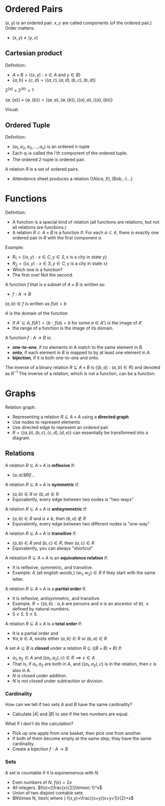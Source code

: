 

* Ordered Pairs
$(x,y)$ is an ordered pair.
$x,y$ are called components (of the ordered pair.)
Order matters:
- $(x,y)\not=(y,x)$

** Cartesian product
Definition:
- $A\times B = \{(x,y):x\in A \text{ and } y \in B\}$
- $\{a,b\}\times\{c,d\}=\{(a,c),(a,d),(b,c),(b,d)\}$



$2^{\{a\}}\times 2^{\{b\}} = \text{?}$

$\{\emptyset,\{a\}\}\times\{\emptyset,\{b\}\}=\{(\emptyset,\emptyset),(\emptyset,\{b\}),(\{a\},\emptyset),(\{a\},\{b\})\}$


Visual:
\begin{matrix}
{ } & c & d\\
a & ac & ad\\
b & bc & bd
\end{matrix}

** Ordered Tuple
Definition:
- $(a_1,a_2,a_3,...,a_n)$ is an ordered n-tuple
- Each $a_i$ is called the i'th component of the ordered tuple.
- The ordered 2-tuple is ordered pair.

A relation $R$ is a set of ordered pairs.
- Attendence sheet produces a relation $\{(\text{Alice},X),(\text{Bob},\text{-})...\}$

* Functions
Definition:
- A function is a special kind of relation (all functions are relations, but not all relations are functions.)
- A relation $R\subset A\times B$ is a function if: For each $a \subset A$, there is exactly one ordered pair in $R$ with the first component $a$.

Example:
- $R_1=\{(x,y):x\in C,y\in S, \text{x is a city in state y}\}$
- $R_2=\{(x,y):x\in S,y\in C, \text{y is a city in state x}\}$
- Which one is a function?
- The first one! Not the second.

A function $f$ that is a subset of $A \times B$ is written as:
- $f: A \to B$

$(a,b) \in f$ is written as $f(a)=b$

$A$ is the domain of the function
- if $A' \subseteq A, f(A')=\{b:f(a)=b\text{ for some } a \in A'\}$ is the image of $A'$
- the range of a function is the image of its domain.

A function $f: A \to B$ is:
- *one-to-one*, if no elements in $A$ match to the same element in $B$.
- *onto*, if each element in $B$ is mapped to by at least one element in $A$.
- *bijection*, if it is both one-to-one and onto.

The inverse of a binary relation $R \subseteq A \times B$ is $\{(b,a): (a,b) \in R\}$ and denoted as $R^{-1}$
The inverse of a relation, which is not a function, can be a function.

* Graphs
Relation graph:
- Representing a relation $R \subseteq A\times A$ using a *directed graph*
- Use nodes to represent elements
- Use directed edge to represent an ordered pair.
- $R=\{(a,b),(b,c),(c,d),(d,e)\}$ can essentially be transformed into a diagram.

** Relations
A relation $R\subseteq A\times A$ is *reflexive* if:
- $(a,a)\exists R if$...

A relation $R\subseteq A\times A$ is *symmetric* if:
- $(a,b)\in R$ or $(b,a) \in R$
- Equivalently, every edge between two nodes is "two-ways"

A relation $R\subseteq A\times A$ is *antisymmetric* if:
- $(a,b)\in R$ and $a \not= b$, then $(b,a)\not\in R$
- Equivalently, every edge between two different nodes is "one-way"

A relation $R\subseteq A\times A$ is *transitive* if:
- $(a,b)\in R$ and $(b,c)\in R$, then $(a,c)\in R$
- Equivalently, you can always "shortcut"

A releation $R\subseteq A\times A$ is an *equivalence relation* if:
- It is relfexive, symmetric, and transitive.
- Example: $A$ (all english words,) $(w_1,w_2) \in R$ if they start with the same letter.

A relation $R\subseteq A\times A$ is a *partial order* if:
- it is reflexive, antisymmetric, and transitive.
- Example. $R=\{(a,b):a,b\text{ are persons and } a \text{ is an ancestor of } b\}$. $\leq$ defined by natural numbers.
- $5 \not< 5$. $5 \leq 5$.


A relation $R\subseteq A\times A$ is a *total order* if:
- It is a partial order and
- $\forall a,b \in A$, exists either $(a,b)\in R$ or $(b,a)\in R$

A set $A\subseteq B$ is *closed* under a relation $R \subseteq ((B\times B)\times B)$ if:
- $a_1, a_2\in A$ and $((a_1,a_2),c)\in R \implies c \in A$
- That is, if $a_1, a_2$ are both in $A$, and $((a_1,a_2),c)$ is in the relation, then $c$ is also in A.
- $N$ is closed under addition.
- $N$ is not closed under subtraction or division.

*** Cardinality
How can we tell if two sets $A$ and $B$ have the same cardinality?
- Calculate $|A|$ and $|B|$ to see if the two numbers are equal.

What if I don't do the calculation?
- Pick up one apple from one basket, then pick one from another.
- If both of them become empty at the same step, they have the same cardinality.
- Create a bijection $f: A\to B$

*** Sets
A set is countable if it is equinemerous with $N$.
- Even numbers of $N$. $f(x)=2x$
- All integers. $f(x)=[\frac{x}{2}]\times(-1)^x$
- Union of two disjoint contable sets
- $N\times N, \text{ where } f(x,y)=\frac{(x+y)(x+y+1)}{2}+x$
